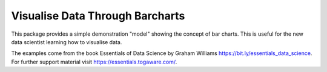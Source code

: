 ================================
Visualise Data Through Barcharts
================================

This package provides a simple demonstration "model" showing the
concept of bar charts. This is useful for the new data scientist
learning how to visualise data.

The examples come from the book Essentials of Data Science by Graham
Williams `<https://bit.ly/essentials_data_science>`_. For further
support material visit `<https://essentials.togaware.com/>`_.

